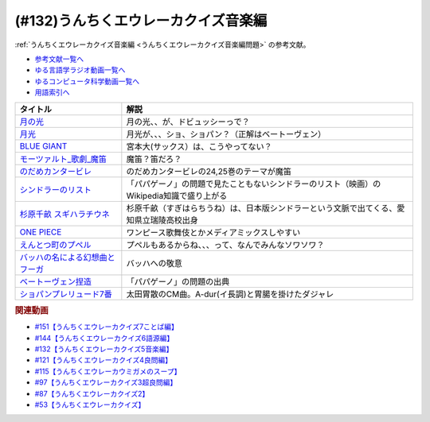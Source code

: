 .. _うんちくエウレーカクイズ音楽編参考文献:

.. :ref:`参考文献:うんちくエウレーカクイズ音楽編 <うんちくエウレーカクイズ音楽編参考文献>`

(#132)うんちくエウレーカクイズ音楽編
=============================================
:ref:`うんちくエウレーカクイズ音楽編 <うんちくエウレーカクイズ音楽編問題>` の参考文献。

* `参考文献一覧へ </reference/>`_ 
* `ゆる言語学ラジオ動画一覧へ </videos/yurugengo_radio_list.html>`_ 
* `ゆるコンピュータ科学動画一覧へ </videos/yurucomputer_radio_list.html>`_ 
* `用語索引へ </genindex.html>`_ 

.. raw:: html

  <!--BLUE GIANT--><a href="https://www.amazon.co.jp/BLUE-GIANT%EF%BC%88%EF%BC%91%EF%BC%89-%E3%83%93%E3%83%83%E3%82%B0%E3%82%B3%E3%83%9F%E3%83%83%E3%82%AF%E3%82%B9-%E7%9F%B3%E5%A1%9A%E7%9C%9F%E4%B8%80-ebook/dp/B00GSMDY48?__mk_ja_JP=%E3%82%AB%E3%82%BF%E3%82%AB%E3%83%8A&crid=6TWM09IWL4KZ&keywords=%E3%83%96%E3%83%AB%E3%83%BC%E3%82%B8%E3%83%A3%E3%82%A4%E3%82%A2%E3%83%B3%E3%83%88&qid=1654915974&sprefix=%E3%83%96%E3%83%AB%E3%83%BC%E3%82%B8%E3%83%A3%E3%82%A4%E3%82%A2%E3%83%B3%E3%83%88%2Caps%2C237&sr=8-2&linkCode=li1&tag=takaoutputblo-22&linkId=b4c42871aa49c3a60b431ff2f39aa957&language=ja_JP&ref_=as_li_ss_il" target="_blank"><img border="0" src="//ws-fe.amazon-adsystem.com/widgets/q?_encoding=UTF8&ASIN=B00GSMDY48&Format=_SL110_&ID=AsinImage&MarketPlace=JP&ServiceVersion=20070822&WS=1&tag=takaoutputblo-22&language=ja_JP" ></a><img src="https://ir-jp.amazon-adsystem.com/e/ir?t=takaoutputblo-22&language=ja_JP&l=li1&o=9&a=B00GSMDY48" width="1" height="1" border="0" alt="" style="border:none !important; margin:0px !important;" />
  <!--モーツァルト: 歌劇(魔笛)--><a href="https://www.amazon.co.jp/%E3%83%A2%E3%83%BC%E3%83%84%E3%82%A1%E3%83%AB%E3%83%88-%E6%AD%8C%E5%8A%87%E3%80%8A%E9%AD%94%E7%AC%9B%E3%80%8B-DVD-%E3%82%B8%E3%82%A7%E3%82%A4%E3%83%A0%E3%82%BA%E3%83%BB%E3%83%AC%E3%83%B4%E3%82%A1%E3%82%A4%E3%83%B3/dp/B08CPB4V1S?__mk_ja_JP=%E3%82%AB%E3%82%BF%E3%82%AB%E3%83%8A&crid=2FQGQWUGIQ428&keywords=%E9%AD%94%E7%AC%9B&qid=1654917940&sprefix=%E9%AD%94%E7%AC%9B%2Caps%2C214&sr=8-1&linkCode=li1&tag=takaoutputblo-22&linkId=95ec4dbcdb923be6cd6c7b564b4abde7&language=ja_JP&ref_=as_li_ss_il" target="_blank"><img border="0" src="//ws-fe.amazon-adsystem.com/widgets/q?_encoding=UTF8&ASIN=B08CPB4V1S&Format=_SL110_&ID=AsinImage&MarketPlace=JP&ServiceVersion=20070822&WS=1&tag=takaoutputblo-22&language=ja_JP" ></a><img src="https://ir-jp.amazon-adsystem.com/e/ir?t=takaoutputblo-22&language=ja_JP&l=li1&o=9&a=B08CPB4V1S" width="1" height="1" border="0" alt="" style="border:none !important; margin:0px !important;" />
  <!--のだめカンタービレ--><a href="https://www.amazon.co.jp/%E3%81%AE%E3%81%A0%E3%82%81%E3%82%AB%E3%83%B3%E3%82%BF%E3%83%BC%E3%83%93%E3%83%AC%EF%BC%88%EF%BC%91%EF%BC%89-%EF%BC%AB%EF%BD%89%EF%BD%93%EF%BD%93%E3%82%B3%E3%83%9F%E3%83%83%E3%82%AF%E3%82%B9-%E4%BA%8C%E3%83%8E%E5%AE%AE%E7%9F%A5%E5%AD%90-ebook/dp/B009KWU90U?__mk_ja_JP=%E3%82%AB%E3%82%BF%E3%82%AB%E3%83%8A&crid=1DT2841GW423A&keywords=%E3%81%AE%E3%81%A0%E3%82%81%E3%82%AB%E3%83%B3%E3%82%BF%E3%83%BC%E3%83%93%E3%83%AC&qid=1654916065&sprefix=%E3%81%AE%E3%81%A0%E3%82%81%E3%82%AB%E3%83%B3%E3%82%BF%E3%83%BC%E3%83%93%E3%83%AC%2Caps%2C167&sr=8-4&linkCode=li1&tag=takaoutputblo-22&linkId=f844beebecce2d92ae3397b4c2b08f34&language=ja_JP&ref_=as_li_ss_il" target="_blank"><img border="0" src="//ws-fe.amazon-adsystem.com/widgets/q?_encoding=UTF8&ASIN=B009KWU90U&Format=_SL110_&ID=AsinImage&MarketPlace=JP&ServiceVersion=20070822&WS=1&tag=takaoutputblo-22&language=ja_JP" ></a><img src="https://ir-jp.amazon-adsystem.com/e/ir?t=takaoutputblo-22&language=ja_JP&l=li1&o=9&a=B009KWU90U" width="1" height="1" border="0" alt="" style="border:none !important; margin:0px !important;" />
  <!--シンドラーのリスト--><a href="https://www.amazon.co.jp/%E3%82%B7%E3%83%B3%E3%83%89%E3%83%A9%E3%83%BC%E3%81%AE%E3%83%AA%E3%82%B9%E3%83%88-%E3%82%B9%E3%83%9A%E3%82%B7%E3%83%A3%E3%83%AB%E3%83%BB%E3%82%A8%E3%83%87%E3%82%A3%E3%82%B7%E3%83%A7%E3%83%B3-DVD-%E3%83%AA%E3%83%BC%E3%82%A2%E3%83%A0%E3%83%BB%E3%83%8B%E3%83%BC%E3%82%BD%E3%83%B3/dp/B006QJS77C?__mk_ja_JP=%E3%82%AB%E3%82%BF%E3%82%AB%E3%83%8A&crid=IPU8JGHFJZXE&keywords=%E3%82%B7%E3%83%B3%E3%83%89%E3%83%A9%E3%83%BC%E3%81%AE%E3%83%AA%E3%82%B9%E3%83%88&qid=1654916167&sprefix=%E3%82%B7%E3%83%B3%E3%83%89%E3%83%A9%E3%83%BC%E3%81%AE%E3%83%AA%E3%82%B9%E3%83%88%2Caps%2C159&sr=8-4&linkCode=li1&tag=takaoutputblo-22&linkId=2c141dfd825558db868f694d9a311005&language=ja_JP&ref_=as_li_ss_il" target="_blank"><img border="0" src="//ws-fe.amazon-adsystem.com/widgets/q?_encoding=UTF8&ASIN=B006QJS77C&Format=_SL110_&ID=AsinImage&MarketPlace=JP&ServiceVersion=20070822&WS=1&tag=takaoutputblo-22&language=ja_JP" ></a><img src="https://ir-jp.amazon-adsystem.com/e/ir?t=takaoutputblo-22&language=ja_JP&l=li1&o=9&a=B006QJS77C" width="1" height="1" border="0" alt="" style="border:none !important; margin:0px !important;" />
  <!--杉原千畝 スギハラチウネ--><a href="https://www.amazon.co.jp/%E6%9D%89%E5%8E%9F%E5%8D%83%E7%95%9D-%E3%82%B9%E3%82%AE%E3%83%8F%E3%83%A9%E3%83%81%E3%82%A6%E3%83%8D-DVD%E9%80%9A%E5%B8%B8%E7%89%88-%E5%94%90%E6%B2%A2%E5%AF%BF%E6%98%8E/dp/B01C826Q82?crid=1D44Y1OQLSZKT&keywords=%E6%9D%89%E5%8E%9F%E5%8D%83%E7%95%9D+%E3%82%B9%E3%82%AE%E3%83%8F%E3%83%A9%E3%83%81%E3%82%A6%E3%83%8D&qid=1654916444&s=dvd&sprefix=%E6%9D%89%E5%8E%9F%E5%8D%83%E7%95%9D%2Cdvd%2C160&sr=1-1&linkCode=li1&tag=takaoutputblo-22&linkId=3908690c5f4f2b48a78282bc2552b906&language=ja_JP&ref_=as_li_ss_il" target="_blank"><img border="0" src="//ws-fe.amazon-adsystem.com/widgets/q?_encoding=UTF8&ASIN=B01C826Q82&Format=_SL110_&ID=AsinImage&MarketPlace=JP&ServiceVersion=20070822&WS=1&tag=takaoutputblo-22&language=ja_JP" ></a><img src="https://ir-jp.amazon-adsystem.com/e/ir?t=takaoutputblo-22&language=ja_JP&l=li1&o=9&a=B01C826Q82" width="1" height="1" border="0" alt="" style="border:none !important; margin:0px !important;" />
  <!--ONE PIECE--><a href="https://www.amazon.co.jp/ONE-PIECE-%E3%83%A2%E3%83%8E%E3%82%AF%E3%83%AD%E7%89%88-1-%E3%82%B8%E3%83%A3%E3%83%B3%E3%83%97%E3%82%B3%E3%83%9F%E3%83%83%E3%82%AF%E3%82%B9DIGITAL-ebook/dp/B009GZK2YE?__mk_ja_JP=%E3%82%AB%E3%82%BF%E3%82%AB%E3%83%8A&crid=35FP5U928YHT&keywords=%E3%83%AF%E3%83%B3%E3%83%94%E3%83%BC%E3%82%B9+1&qid=1654918616&sprefix=%E3%83%AF%E3%83%B3%E3%83%94%E3%83%BC%E3%82%B9+1%2Caps%2C162&sr=8-1&linkCode=li1&tag=takaoutputblo-22&linkId=a0989589f935ef4b4f9ba3a3085e3a93&language=ja_JP&ref_=as_li_ss_il" target="_blank"><img border="0" src="//ws-fe.amazon-adsystem.com/widgets/q?_encoding=UTF8&ASIN=B009GZK2YE&Format=_SL110_&ID=AsinImage&MarketPlace=JP&ServiceVersion=20070822&WS=1&tag=takaoutputblo-22&language=ja_JP" ></a><img src="https://ir-jp.amazon-adsystem.com/e/ir?t=takaoutputblo-22&language=ja_JP&l=li1&o=9&a=B009GZK2YE" width="1" height="1" border="0" alt="" style="border:none !important; margin:0px !important;" />
  <!--えんとつ町のプペル--><a href="https://www.amazon.co.jp/%E3%81%88%E3%82%93%E3%81%A8%E3%81%A4%E7%94%BA%E3%81%AE%E3%83%97%E3%83%9A%E3%83%AB-%E3%81%AB%E3%81%97%E3%81%AE-%E3%81%82%E3%81%8D%E3%81%B2%E3%82%8D/dp/4344030168?__mk_ja_JP=%E3%82%AB%E3%82%BF%E3%82%AB%E3%83%8A&crid=2T84HAYO91R83&keywords=%E3%83%97%E3%83%9A%E3%83%AB&qid=1654918656&sprefix=%E3%83%97%E3%83%9A%E3%83%AB%2Caps%2C167&sr=8-6&linkCode=li1&tag=takaoutputblo-22&linkId=ad163a0fca25264fba5c5828e6d165b6&language=ja_JP&ref_=as_li_ss_il" target="_blank"><img border="0" src="//ws-fe.amazon-adsystem.com/widgets/q?_encoding=UTF8&ASIN=4344030168&Format=_SL110_&ID=AsinImage&MarketPlace=JP&ServiceVersion=20070822&WS=1&tag=takaoutputblo-22&language=ja_JP" ></a><img src="https://ir-jp.amazon-adsystem.com/e/ir?t=takaoutputblo-22&language=ja_JP&l=li1&o=9&a=4344030168" width="1" height="1" border="0" alt="" style="border:none !important; margin:0px !important;" />
  <!--ベートーヴェン捏造--><a href="https://www.amazon.co.jp/%E3%83%99%E3%83%BC%E3%83%88%E3%83%BC%E3%83%B4%E3%82%A7%E3%83%B3%E6%8D%8F%E9%80%A0-%E5%90%8D%E3%83%97%E3%83%AD%E3%83%87%E3%83%A5%E3%83%BC%E3%82%B5%E3%83%BC%E3%81%AF%E5%98%98%E3%82%92%E3%81%A4%E3%81%8F-%E3%81%8B%E3%81%92%E3%81%AF%E3%82%89-%E5%8F%B2%E5%B8%86/dp/4760150234?__mk_ja_JP=%E3%82%AB%E3%82%BF%E3%82%AB%E3%83%8A&crid=A5GOH6UZ84I4&keywords=%E3%83%99%E3%83%BC%E3%83%88%E3%83%BC%E3%83%B4%E3%82%A7%E3%83%B3%E6%8D%8F%E9%80%A0+%E5%90%8D%E3%83%97%E3%83%AD%E3%83%87%E3%83%A5%E3%83%BC%E3%82%B5%E3%83%BC%E3%81%AF%E5%98%98%E3%82%92%E3%81%A4%E3%81%8F&qid=1654432193&sprefix=%E3%83%99%E3%83%BC%E3%83%88%E3%83%BC%E3%83%B4%E3%82%A7%E3%83%B3%E6%8D%8F%E9%80%A0+%E5%90%8D%E3%83%97%E3%83%AD%E3%83%87%E3%83%A5%E3%83%BC%E3%82%B5%E3%83%BC%E3%81%AF%E5%98%98%E3%82%92%E3%81%A4%E3%81%8F%2Caps%2C502&sr=8-1&linkCode=li1&tag=takaoutputblo-22&linkId=276d750876cc552407d999e6fe9d1180&language=ja_JP&ref_=as_li_ss_il" target="_blank"><img border="0" src="//ws-fe.amazon-adsystem.com/widgets/q?_encoding=UTF8&ASIN=4760150234&Format=_SL110_&ID=AsinImage&MarketPlace=JP&ServiceVersion=20070822&WS=1&tag=takaoutputblo-22&language=ja_JP" ></a><img src="https://ir-jp.amazon-adsystem.com/e/ir?t=takaoutputblo-22&language=ja_JP&l=li1&o=9&a=4760150234" width="1" height="1" border="0" alt="" style="border:none !important; margin:0px !important;" />

+-----------------------------------+-------------------------------------------------------------------------------------------+
|             タイトル              |                                           解説                                            |
+===================================+===========================================================================================+
| `月の光`_                         | 月の光、、が、ドビュッシーっで？                                                          |
+-----------------------------------+-------------------------------------------------------------------------------------------+
| `月光`_                           | 月光が、、、ショ、ショパン？（正解はベートーヴェン）                                      |
+-----------------------------------+-------------------------------------------------------------------------------------------+
| `BLUE GIANT`_                     | 宮本大(サックス）は、こうやってない？                                                     |
+-----------------------------------+-------------------------------------------------------------------------------------------+
| `モーツァルト_歌劇_魔笛`_         | 魔笛？笛だろ？                                                                            |
+-----------------------------------+-------------------------------------------------------------------------------------------+
| `のだめカンタービレ`_             | のだめカンタービレの24,25巻のテーマが魔笛                                                 |
+-----------------------------------+-------------------------------------------------------------------------------------------+
| `シンドラーのリスト`_             | 「パパゲーノ」の問題で見たこともないシンドラーのリスト（映画）のWikipedia知識で盛り上がる |
+-----------------------------------+-------------------------------------------------------------------------------------------+
| `杉原千畝 スギハラチウネ`_        | 杉原千畝（すぎはらちうね）は、日本版シンドラーという文脈で出てくる、愛知県立瑞陵高校出身  |
+-----------------------------------+-------------------------------------------------------------------------------------------+
| `ONE PIECE`_                      | ワンピース歌舞伎とかメディアミックスしやすい                                              |
+-----------------------------------+-------------------------------------------------------------------------------------------+
| `えんとつ町のプペル`_             | プペルもあるからね、、、って、なんでみんなソワソワ？                                      |
+-----------------------------------+-------------------------------------------------------------------------------------------+
| `バッハの名による幻想曲とフーガ`_ | バッハへの敬意                                                                            |
+-----------------------------------+-------------------------------------------------------------------------------------------+
| `ベートーヴェン捏造`_             | 「パパゲーノ」の問題の出典                                                                |
+-----------------------------------+-------------------------------------------------------------------------------------------+
| `ショパンプレリュード7番`_        | 太田胃散のCM曲。A-dur(イ長調)と胃腸を掛けたダジャレ                                       |
+-----------------------------------+-------------------------------------------------------------------------------------------+
.. _えんとつ町のプペル: https://amzn.to/3zyfvI4
.. _ONE PIECE: https://amzn.to/3xeQ5w0
.. _モーツァルト_歌劇_魔笛: https://amzn.to/3tuWTVs
.. _バッハの名による幻想曲とフーガ: https://youtu.be/rrxSrBh88Cs
.. _月光: https://youtu.be/W0UrRWyIZ74
.. _月の光: https://youtu.be/otnAini4vmQ
.. _ショパンプレリュード7番: https://www.youtube.com/watch?v=NzDkiXpAbGs&t=1283s
.. _ベートーヴェン捏造: https://amzn.to/3xH6nQ3
.. _杉原千畝 スギハラチウネ: https://amzn.to/3xloCJk
.. _シンドラーのリスト: https://amzn.to/3HbtLYM
.. _のだめカンタービレ: https://amzn.to/3QfPF1d
.. _BLUE GIANT: https://amzn.to/3aLfshx

.. rubric:: 関連動画
* `#151【うんちくエウレーカクイズ7ことば編】`_
* `#144【うんちくエウレーカクイズ6語源編】`_
* `#132【うんちくエウレーカクイズ5音楽編】`_
* `#121【うんちくエウレーカクイズ4良問編】`_
* `#115【うんちくエウレーカウミガメのスープ】`_
* `#97【うんちくエウレーカクイズ3超良問編】`_
* `#87【うんちくエウレーカクイズ2】`_
* `#53【うんちくエウレーカクイズ】`_


.. _#151【うんちくエウレーカクイズ7ことば編】: https://www.youtube.com/watch?v=in8p_9XIi24
.. _#144【うんちくエウレーカクイズ6語源編】: https://www.youtube.com/watch?v=hc5EuJ4A4t4
.. _#132【うんちくエウレーカクイズ5音楽編】: https://www.youtube.com/watch?v=OsN8H6u3Vs4
.. _#121【うんちくエウレーカクイズ4良問編】: https://www.youtube.com/watch?v=GOlmrYFZQ4c
.. _#115【うんちくエウレーカウミガメのスープ】: https://www.youtube.com/watch?v=9kFL26oCKVs
.. _#97【うんちくエウレーカクイズ3超良問編】: https://www.youtube.com/watch?v=FSmLfHsVjSo
.. _#87【うんちくエウレーカクイズ2】: https://www.youtube.com/watch?v=e4fDwDNc11Q
.. _#53【うんちくエウレーカクイズ】: https://www.youtube.com/watch?v=LteliiwAFe4
